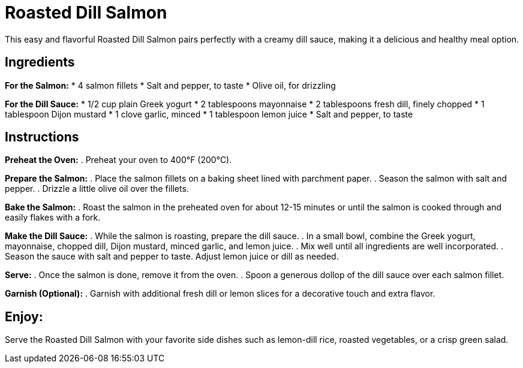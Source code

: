 = Roasted Dill Salmon
This easy and flavorful Roasted Dill Salmon pairs perfectly with a creamy dill sauce, making it a delicious and healthy meal option.

== Ingredients
*For the Salmon:*
* 4 salmon fillets
* Salt and pepper, to taste
* Olive oil, for drizzling

*For the Dill Sauce:*
* 1/2 cup plain Greek yogurt
* 2 tablespoons mayonnaise
* 2 tablespoons fresh dill, finely chopped
* 1 tablespoon Dijon mustard
* 1 clove garlic, minced
* 1 tablespoon lemon juice
* Salt and pepper, to taste

== Instructions

*Preheat the Oven:*
. Preheat your oven to 400°F (200°C).

*Prepare the Salmon:*
. Place the salmon fillets on a baking sheet lined with parchment paper.
. Season the salmon with salt and pepper.
. Drizzle a little olive oil over the fillets.

*Bake the Salmon:*
. Roast the salmon in the preheated oven for about 12-15 minutes or until the salmon is cooked through and easily flakes with a fork.

*Make the Dill Sauce:*
. While the salmon is roasting, prepare the dill sauce.
. In a small bowl, combine the Greek yogurt, mayonnaise, chopped dill, Dijon mustard, minced garlic, and lemon juice.
. Mix well until all ingredients are well incorporated.
. Season the sauce with salt and pepper to taste. Adjust lemon juice or dill as needed.

*Serve:*
. Once the salmon is done, remove it from the oven.
. Spoon a generous dollop of the dill sauce over each salmon fillet.

*Garnish (Optional):*
. Garnish with additional fresh dill or lemon slices for a decorative touch and extra flavor.

== Enjoy:
Serve the Roasted Dill Salmon with your favorite side dishes such as lemon-dill rice, roasted vegetables, or a crisp green salad.
